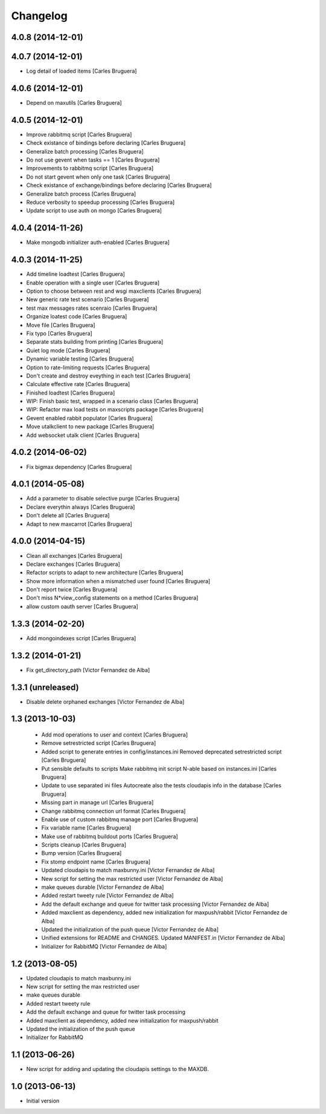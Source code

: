 Changelog
=========

4.0.8 (2014-12-01)
------------------



4.0.7 (2014-12-01)
------------------

* Log detail of loaded items [Carles Bruguera]

4.0.6 (2014-12-01)
------------------

* Depend on maxutils [Carles Bruguera]

4.0.5 (2014-12-01)
------------------

* Improve rabbitmq script [Carles Bruguera]
* Check existance of bindings before declaring [Carles Bruguera]
* Generalize batch processing [Carles Bruguera]
* Do not use gevent when tasks == 1 [Carles Bruguera]
* Improvements to rabbitmq script [Carles Bruguera]
* Do not start gevent when only one task [Carles Bruguera]
* Check existance of exchange/bindings before declaring [Carles Bruguera]
* Generalize batch process [Carles Bruguera]
* Reduce verbosity to speedup processing [Carles Bruguera]
* Update script to use auth on mongo [Carles Bruguera]

4.0.4 (2014-11-26)
------------------

* Make mongodb initializer auth-enabled [Carles Bruguera]

4.0.3 (2014-11-25)
------------------

* Add timeline loadtest [Carles Bruguera]
* Enable operation with a single user [Carles Bruguera]
* Option to choose between rest and wsgi maxclients [Carles Bruguera]
* New generic rate test scenario [Carles Bruguera]
* test max messages rates scenraio [Carles Bruguera]
* Organize loatest code [Carles Bruguera]
* Move file [Carles Bruguera]
* Fix typo [Carles Bruguera]
* Separate stats building from printing [Carles Bruguera]
* Quiet log mode [Carles Bruguera]
* Dynamic variable testing [Carles Bruguera]
* Option to rate-limiting requests [Carles Bruguera]
* Don't create and destroy eveything in each test [Carles Bruguera]
* Calculate effective rate [Carles Bruguera]
* Finished loadtest [Carles Bruguera]
* WIP: Finish basic test, wrapped in a scenario class [Carles Bruguera]
* WIP: Refactor max load tests on maxscripts package [Carles Bruguera]
* Gevent enabled rabbit populator [Carles Bruguera]
* Move utalkclient to new package [Carles Bruguera]
* Add websocket utalk client [Carles Bruguera]

4.0.2 (2014-06-02)
------------------

* Fix bigmax dependency [Carles Bruguera]

4.0.1 (2014-05-08)
------------------

* Add a parameter to disable selective purge [Carles Bruguera]
* Declare everythin always [Carles Bruguera]
* Don't delete all [Carles Bruguera]
* Adapt to new maxcarrot [Carles Bruguera]

4.0.0 (2014-04-15)
------------------

* Clean all exchanges [Carles Bruguera]
* Declare exchanges [Carles Bruguera]
* Refactor scripts to adapt to new architecture [Carles Bruguera]
* Show more information when a mismatched user found [Carles Bruguera]
* Don't report twice [Carles Bruguera]
* Don't miss N*view_config statements on a method [Carles Bruguera]
* allow custom oauth server [Carles Bruguera]

1.3.3 (2014-02-20)
------------------

* Add mongoindexes script [Carles Bruguera]

1.3.2 (2014-01-21)
------------------

* Fix get_directory_path [Victor Fernandez de Alba]

1.3.1 (unreleased)
------------------

* Disable delete orphaned exchanges [Victor Fernandez de Alba]

1.3 (2013-10-03)
----------------

 * Add mod operations to user and context [Carles Bruguera]
 * Remove setrestricted script [Carles Bruguera]
 * Added script to generate entries in config/instances.ini Removed deprecated setrestricted script [Carles Bruguera]
 * Put sensible defaults to scripts Make rabbitmq init script N-able based on instances.ini [Carles Bruguera]
 * Update to use separated ini files Autocreate also the tests cloudapis info in the database [Carles Bruguera]
 * Missing part in manage url [Carles Bruguera]
 * Change rabbitmq connection url format [Carles Bruguera]
 * Enable use of custom rabbitmq manage port [Carles Bruguera]
 * Fix variable name [Carles Bruguera]
 * Make use of rabbitmq buildout ports [Carles Bruguera]
 * Scripts cleanup [Carles Bruguera]
 * Bump version [Carles Bruguera]
 * Fix stomp endpoint name [Carles Bruguera]
 * Updated cloudapis to match maxbunny.ini [Victor Fernandez de Alba]
 * New script for setting the max restricted user [Victor Fernandez de Alba]
 * make queues durable [Victor Fernandez de Alba]
 * Added restart tweety rule [Victor Fernandez de Alba]
 * Add the default exchange and queue for twitter task processing [Victor Fernandez de Alba]
 * Added maxclient as dependency, added new initialization for maxpush/rabbit [Victor Fernandez de Alba]
 * Updated the initialization of the push queue [Victor Fernandez de Alba]
 * Unified extensions for README and CHANGES. Updated MANIFEST.in [Victor Fernandez de Alba]
 * Initializer for RabbitMQ [Victor Fernandez de Alba]

1.2 (2013-08-05)
----------------

- Updated cloudapis to match maxbunny.ini
- New script for setting the max restricted user
- make queues durable
- Added restart tweety rule
- Add the default exchange and queue for twitter task processing
- Added maxclient as dependency, added new initialization for maxpush/rabbit
- Updated the initialization of the push queue
- Initializer for RabbitMQ


1.1 (2013-06-26)
----------------

- New script for adding and updating the cloudapis settings to the MAXDB.


1.0 (2013-06-13)
----------------

-  Initial version
